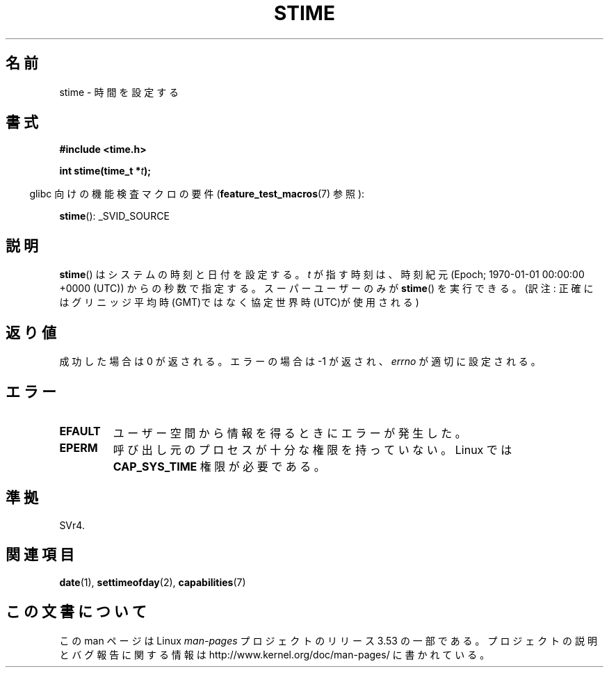 .\" Copyright (c) 1992 Drew Eckhardt (drew@cs.colorado.edu), March 28, 1992
.\"
.\" %%%LICENSE_START(VERBATIM)
.\" Permission is granted to make and distribute verbatim copies of this
.\" manual provided the copyright notice and this permission notice are
.\" preserved on all copies.
.\"
.\" Permission is granted to copy and distribute modified versions of this
.\" manual under the conditions for verbatim copying, provided that the
.\" entire resulting derived work is distributed under the terms of a
.\" permission notice identical to this one.
.\"
.\" Since the Linux kernel and libraries are constantly changing, this
.\" manual page may be incorrect or out-of-date.  The author(s) assume no
.\" responsibility for errors or omissions, or for damages resulting from
.\" the use of the information contained herein.  The author(s) may not
.\" have taken the same level of care in the production of this manual,
.\" which is licensed free of charge, as they might when working
.\" professionally.
.\"
.\" Formatted or processed versions of this manual, if unaccompanied by
.\" the source, must acknowledge the copyright and authors of this work.
.\" %%%LICENSE_END
.\"
.\" Modified by Michael Haardt <michael@moria.de>
.\" Modified 1993-07-24 by Rik Faith <faith@cs.unc.edu>
.\" Modified 2001-03-16 by Andries Brouwer <aeb@cwi.nl>
.\" Modified 2004-05-27 by Michael Kerrisk <mtk.manpages@gmail.com>
.\"
.\"*******************************************************************
.\"
.\" This file was generated with po4a. Translate the source file.
.\"
.\"*******************************************************************
.\"
.\" Japanese Version Copyright (c) 1997 HANATAKA Shinya
.\"         all rights reserved.
.\" Translated 1997-03-03, HANATAKA Shinya <hanataka@abyss.rim.or.jp>
.\" Updated 2001-04-10, Kentaro Shirakata <argrath@ub32.org>
.\" Updated 2003-09-08, Kentaro Shirakata <argrath@ub32.org>
.\" Updated 2005-02-24, Akihiro MOTOKI <amotoki@dd.iij4u.or.jp>
.\"
.TH STIME 2 2010\-02\-25 Linux "Linux Programmer's Manual"
.SH 名前
stime \- 時間を設定する
.SH 書式
\fB#include <time.h>\fP
.sp
\fBint stime(time_t *\fP\fIt\fP\fB);\fP
.sp
.in -4n
glibc 向けの機能検査マクロの要件 (\fBfeature_test_macros\fP(7)  参照):
.in
.sp
\fBstime\fP(): _SVID_SOURCE
.SH 説明
\fBstime\fP()  はシステムの時刻と日付を設定する。 \fIt\fP が指す時刻は、時刻紀元 (Epoch; 1970\-01\-01 00:00:00
+0000 (UTC))  からの秒数で指定する。 スーパーユーザーのみが \fBstime\fP()  を実行できる。 (訳注:
正確にはグリニッジ平均時(GMT)ではなく協定世界時(UTC)が使用される)
.SH 返り値
成功した場合は 0 が返される。エラーの場合は \-1 が返され、 \fIerrno\fP が適切に設定される。
.SH エラー
.TP 
\fBEFAULT\fP
ユーザー空間から情報を得るときにエラーが発生した。
.TP 
\fBEPERM\fP
呼び出し元のプロセスが十分な権限を持っていない。 Linux では \fBCAP_SYS_TIME\fP 権限が必要である。
.SH 準拠
SVr4.
.SH 関連項目
\fBdate\fP(1), \fBsettimeofday\fP(2), \fBcapabilities\fP(7)
.SH この文書について
この man ページは Linux \fIman\-pages\fP プロジェクトのリリース 3.53 の一部
である。プロジェクトの説明とバグ報告に関する情報は
http://www.kernel.org/doc/man\-pages/ に書かれている。
